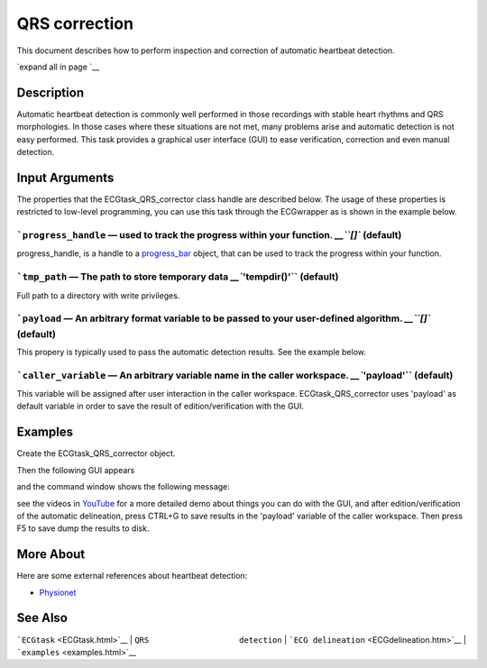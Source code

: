 
QRS correction
==============

This document describes how to perform inspection and correction of
automatic heartbeat detection.

`expand all in page `__

 

Description
-----------

Automatic heartbeat detection is commonly well performed in those
recordings with stable heart rhythms and QRS morphologies. In those
cases where these situations are not met, many problems arise and
automatic detection is not easy performed. This task provides a
graphical user interface (GUI) to ease verification, correction and even
manual detection.

 

Input Arguments
---------------

The properties that the ECGtask\_QRS\_corrector class handle are
described below. The usage of these properties is restricted to
low-level programming, you can use this task through the ECGwrapper as
is shown in the example below.

```progress_handle`` — used to track the progress within your function. `__\ ``[]`` (default)
~~~~~~~~~~~~~~~~~~~~~~~~~~~~~~~~~~~~~~~~~~~~~~~~~~~~~~~~~~~~~~~~~~~~~~~~~~~~~~~~~~~~~~~~~~~~~~~~~~~~~~~~~~~~~~~~~~

progress\_handle, is a handle to a `progress\_bar <progress_bar.htm>`__
object, that can be used to track the progress within your function.

```tmp_path`` — The path to store temporary data `__\ ``'tempdir()'`` (default)
~~~~~~~~~~~~~~~~~~~~~~~~~~~~~~~~~~~~~~~~~~~~~~~~~~~~~~~~~~~~~~~~~~~~~~~~~~~~~~~~~~~~~~~~~~~~~~~~~~~~

Full path to a directory with write privileges.

```payload`` — An arbitrary format variable to be passed to your user-defined algorithm. `__\ ``[]`` (default)
~~~~~~~~~~~~~~~~~~~~~~~~~~~~~~~~~~~~~~~~~~~~~~~~~~~~~~~~~~~~~~~~~~~~~~~~~~~~~~~~~~~~~~~~~~~~~~~~~~~~~~~~~~~~~~~~~~~~~~~~~~~~~~~~~~~

This propery is typically used to pass the automatic detection results.
See the example below.

```caller_variable`` — An arbitrary variable name in the caller workspace. `__\ ``'payload'`` (default)
~~~~~~~~~~~~~~~~~~~~~~~~~~~~~~~~~~~~~~~~~~~~~~~~~~~~~~~~~~~~~~~~~~~~~~~~~~~~~~~~~~~~~~~~~~~~~~~~~~~~~~~~~~~~~~~~~~~~~~~~~~~~

This variable will be assigned after user interaction in the caller
workspace. ECGtask\_QRS\_corrector uses 'payload' as default variable in
order to save the result of edition/verification with the GUI.

Examples
--------

Create the ECGtask\_QRS\_corrector object.

.. code::
    ECGw.ECGtaskHandle = 'QRS_corrector';
    % this is to use previous saved results as starting point, if any available
    cached_filenames = ECG_all_wrappers(ii).GetCahchedFileName({'QRS_corrector' 'QRS_detection'});
    ECGw.ECGtaskHandle.payload = load(cached_filenames{1});
    ECGw.Run();

Then the following GUI appears

|image4|

and the command window shows the following message:

.. code::
    #############################
    # User interaction required #
    #############################
    This ECGtask allow user interaction. Press [CTRL + G] in figure 1 to save results and press F5 (Run) to continue.
    K>>

see the videos in
`YouTube <https://www.youtube.com/watch?v=qgWjvsvafVg&list=PLlD2eDv5CIe9sA2atmnb-DX48FIRG46z7&index=3>`__
for a more detailed demo about things you can do with the GUI, and after
edition/verification of the automatic delineation, press CTRL+G to save
results in the 'payload' variable of the caller workspace. Then press F5
to save dump the results to disk.

 

More About
----------

Here are some external references about heartbeat detection:

-  `Physionet <http://www.physionet.org/>`__

See Also
--------

```ECGtask`` <ECGtask.html>`__ \| ``QRS                   detection`` \|
```ECG delineation`` <ECGdelineation.htm>`__ \|
```examples`` <examples.html>`__

.. |image4| image:: QRS_corrector.PNG
